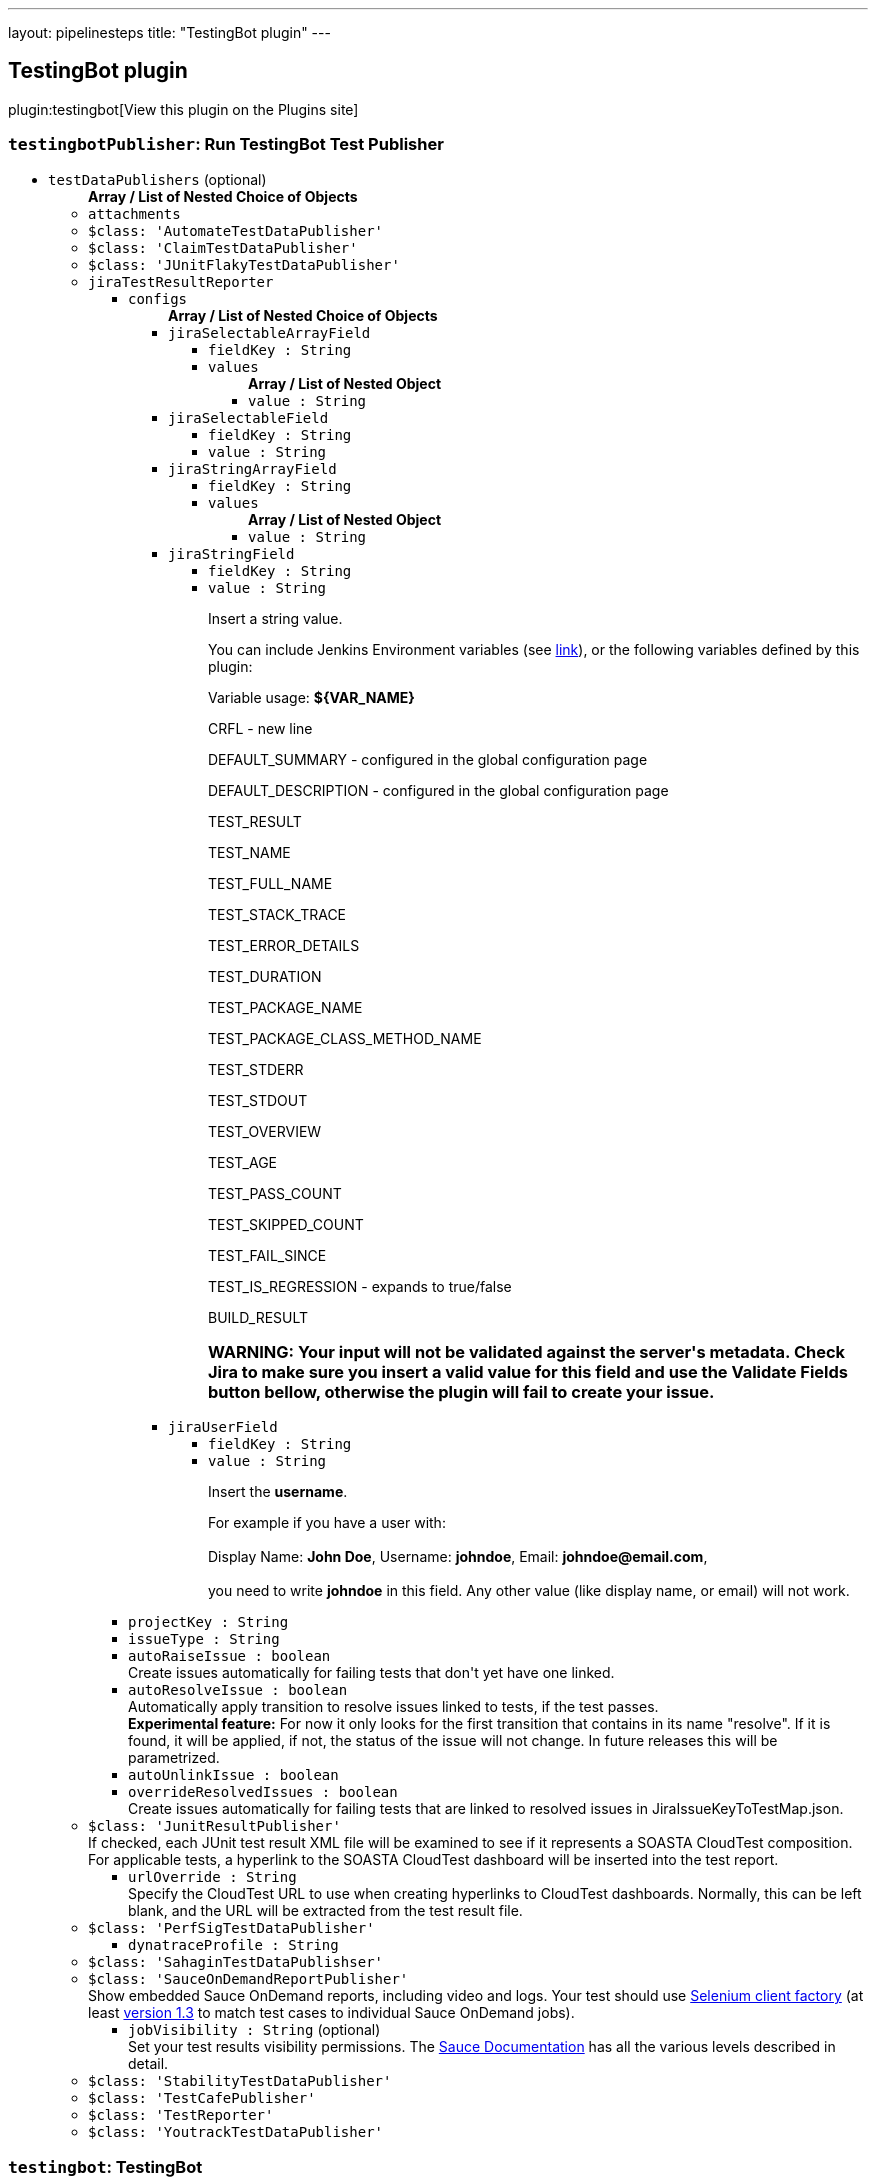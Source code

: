 ---
layout: pipelinesteps
title: "TestingBot plugin"
---

:notitle:
:description:
:author:
:email: jenkinsci-users@googlegroups.com
:sectanchors:
:toc: left
:compat-mode!:

== TestingBot plugin

plugin:testingbot[View this plugin on the Plugins site]

=== `testingbotPublisher`: Run TestingBot Test Publisher
++++
<ul><li><code>testDataPublishers</code> (optional)
<ul><b>Array / List of Nested Choice of Objects</b>
<li><code>attachments</code><div>
<ul></ul></div></li>
<li><code>$class: 'AutomateTestDataPublisher'</code><div>
<ul></ul></div></li>
<li><code>$class: 'ClaimTestDataPublisher'</code><div>
<ul></ul></div></li>
<li><code>$class: 'JUnitFlakyTestDataPublisher'</code><div>
<ul></ul></div></li>
<li><code>jiraTestResultReporter</code><div>
<ul><li><code>configs</code>
<ul><b>Array / List of Nested Choice of Objects</b>
<li><code>jiraSelectableArrayField</code><div>
<ul><li><code>fieldKey : String</code>
</li>
<li><code>values</code>
<ul><b>Array / List of Nested Object</b>
<li><code>value : String</code>
</li>
</ul></li>
</ul></div></li>
<li><code>jiraSelectableField</code><div>
<ul><li><code>fieldKey : String</code>
</li>
<li><code>value : String</code>
</li>
</ul></div></li>
<li><code>jiraStringArrayField</code><div>
<ul><li><code>fieldKey : String</code>
</li>
<li><code>values</code>
<ul><b>Array / List of Nested Object</b>
<li><code>value : String</code>
</li>
</ul></li>
</ul></div></li>
<li><code>jiraStringField</code><div>
<ul><li><code>fieldKey : String</code>
</li>
<li><code>value : String</code>
<div><div>
 <p>Insert a string value.</p>
 <p>You can include Jenkins Environment variables (see <a href="https://wiki.jenkins-ci.org/display/JENKINS/Building+a+software+project" rel="nofollow">link</a>), or the following variables defined by this plugin:</p>
 <p></p>Variable usage: <b>${VAR_NAME}</b>
 <p></p>
 <p>CRFL - new line</p>
 <p>DEFAULT_SUMMARY - configured in the global configuration page</p>
 <p>DEFAULT_DESCRIPTION - configured in the global configuration page</p>
 <p>TEST_RESULT</p>
 <p>TEST_NAME</p>
 <p>TEST_FULL_NAME</p>
 <p>TEST_STACK_TRACE</p>
 <p>TEST_ERROR_DETAILS</p>
 <p>TEST_DURATION</p>
 <p>TEST_PACKAGE_NAME</p>
 <p>TEST_PACKAGE_CLASS_METHOD_NAME</p>
 <p>TEST_STDERR</p>
 <p>TEST_STDOUT</p>
 <p>TEST_OVERVIEW</p>
 <p>TEST_AGE</p>
 <p>TEST_PASS_COUNT</p>
 <p>TEST_SKIPPED_COUNT</p>
 <p>TEST_FAIL_SINCE</p>
 <p>TEST_IS_REGRESSION - expands to true/false</p>
 <p>BUILD_RESULT</p>
 <h3>WARNING: Your input will not be validated against the server's metadata. Check Jira to make sure you insert a valid value for this field and use the Validate Fields button bellow, otherwise the plugin will fail to create your issue.</h3>
</div></div>

</li>
</ul></div></li>
<li><code>jiraUserField</code><div>
<ul><li><code>fieldKey : String</code>
</li>
<li><code>value : String</code>
<div><div>
 <p>Insert the <b>username</b>.</p>
 <p>For example if you have a user with: <br><br>
  Display Name: <b>John Doe</b>, Username: <b>johndoe</b>, Email: <b>johndoe@email.com</b>,<br><br>
   you need to write <b>johndoe</b> in this field. Any other value (like display name, or email) will not work.</p>
</div></div>

</li>
</ul></div></li>
</ul></li>
<li><code>projectKey : String</code>
</li>
<li><code>issueType : String</code>
</li>
<li><code>autoRaiseIssue : boolean</code>
<div><div>
 Create issues automatically for failing tests that don't yet have one linked.
</div></div>

</li>
<li><code>autoResolveIssue : boolean</code>
<div><div>
 Automatically apply transition to resolve issues linked to tests, if the test passes.
 <br><b>Experimental feature:</b> For now it only looks for the first transition that contains in its name "resolve". If it is found, it will be applied, if not, the status of the issue will not change. In future releases this will be parametrized.
</div></div>

</li>
<li><code>autoUnlinkIssue : boolean</code>
</li>
<li><code>overrideResolvedIssues : boolean</code>
<div><div>
 Create issues automatically for failing tests that are linked to resolved issues in JiraIssueKeyToTestMap.json.
</div></div>

</li>
</ul></div></li>
<li><code>$class: 'JunitResultPublisher'</code><div>
<div><div>
 If checked, each JUnit test result XML file will be examined to see if it represents a SOASTA CloudTest composition. For applicable tests, a hyperlink to the SOASTA CloudTest dashboard will be inserted into the test report.
</div></div>
<ul><li><code>urlOverride : String</code>
<div><div>
 Specify the CloudTest URL to use when creating hyperlinks to CloudTest dashboards. Normally, this can be left blank, and the URL will be extracted from the test result file.
</div></div>

</li>
</ul></div></li>
<li><code>$class: 'PerfSigTestDataPublisher'</code><div>
<ul><li><code>dynatraceProfile : String</code>
</li>
</ul></div></li>
<li><code>$class: 'SahaginTestDataPublishser'</code><div>
<ul></ul></div></li>
<li><code>$class: 'SauceOnDemandReportPublisher'</code><div>
<div><div>
 Show embedded Sauce OnDemand reports, including video and logs. Your test should use <a href="http://selenium-client-factory.infradna.com/" rel="nofollow">Selenium client factory</a> (at least <a href="http://maven.jenkins-ci.org/content/repositories/releases/com/saucelabs/selenium/selenium-client-factory/1.3/" rel="nofollow">version 1.3</a> to match test cases to individual Sauce OnDemand jobs).
</div></div>
<ul><li><code>jobVisibility : String</code> (optional)
<div>Set your test results visibility permissions. The <a href="https://wiki.saucelabs.com/display/DOCS/Sharing+the+Results+of+Sauce+Labs+Tests" rel="nofollow">Sauce Documentation</a> has all the various levels described in detail.</div>

</li>
</ul></div></li>
<li><code>$class: 'StabilityTestDataPublisher'</code><div>
<ul></ul></div></li>
<li><code>$class: 'TestCafePublisher'</code><div>
<ul></ul></div></li>
<li><code>$class: 'TestReporter'</code><div>
<ul></ul></div></li>
<li><code>$class: 'YoutrackTestDataPublisher'</code><div>
<ul></ul></div></li>
</ul></li>
</ul>


++++
=== `testingbot`: TestingBot
++++
<ul><li><code>credentialsId : String</code>
</li>
</ul>


++++
=== `testingbotTunnel`: TestingBotTunnel
++++
<ul><li><code>credentialsId : String</code>
</li>
<li><code>options : String</code> (optional)
</li>
</ul>


++++
